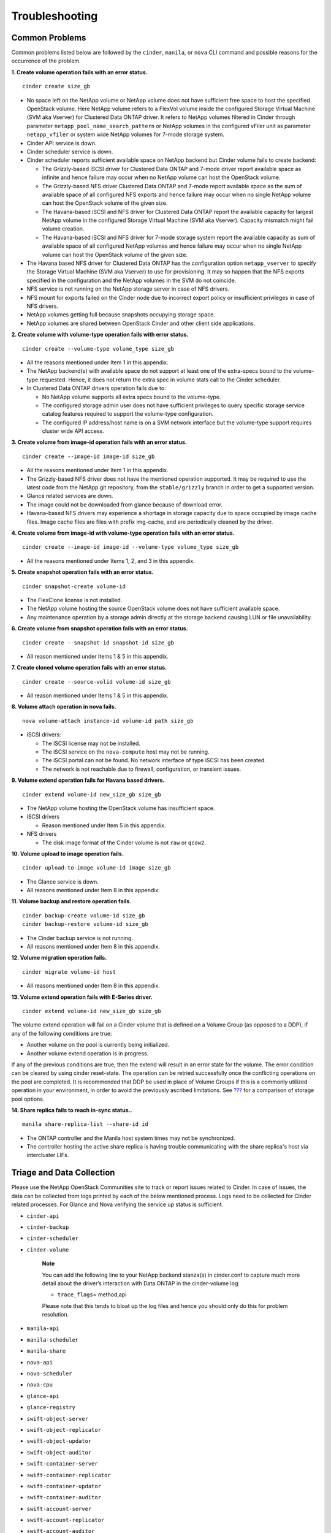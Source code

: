 Troubleshooting
***************

Common Problems
===============

Common problems listed below are followed by the ``cinder``, ``manila``,
or ``nova`` CLI command and possible reasons for the occurrence of the
problem.

**1. Create volume operation fails with an error status.**

::

    cinder create size_gb
                        

-  No space left on the NetApp volume or NetApp volume does not have
   sufficient free space to host the specified OpenStack volume. Here
   NetApp volume refers to a FlexVol volume inside the configured
   Storage Virtual Machine (SVM aka Vserver) for Clustered Data ONTAP
   driver. It refers to NetApp volumes filtered in Cinder through
   parameter ``netapp_pool_name_search_pattern`` or NetApp volumes in
   the configured vFiler unit as parameter ``netapp_vfiler`` or system
   wide NetApp volumes for 7-mode storage system.

-  Cinder API service is down.

-  Cinder scheduler service is down.

-  Cinder scheduler reports sufficient available space on NetApp backend
   but Cinder volume fails to create backend:

   -  The Grizzly-based iSCSI driver for Clustered Data ONTAP and 7-mode
      driver report available space as infinite and hence failure may
      occur when no NetApp volume can host the OpenStack volume.

   -  The Grizzly-based NFS driver Clustered Data ONTAP and 7-mode
      report available space as the sum of available space of all
      configured NFS exports and hence failure may occur when no single
      NetApp volume can host the OpenStack volume of the given size.

   -  The Havana-based iSCSI and NFS driver for Clustered Data ONTAP
      report the available capacity for largest NetApp volume in the
      configured Storage Virtual Machine (SVM aka Vserver). Capacity
      mismatch might fail volume creation.

   -  The Havana-based iSCSI and NFS driver for 7-mode storage system
      report the available capacity as sum of available space of all
      configured NetApp volumes and hence failure may occur when no
      single NetApp volume can host the OpenStack volume of the given
      size.

-  The Havana based NFS driver for Clustered Data ONTAP has the
   configuration option ``netapp_vserver`` to specify the Storage
   Virtual Machine (SVM aka Vserver) to use for provisioning. It may so
   happen that the NFS exports specified in the configuration and the
   NetApp volumes in the SVM do not coincide.

-  NFS service is not running on the NetApp storage server in case of
   NFS drivers.

-  NFS mount for exports failed on the Cinder node due to incorrect
   export policy or insufficient privileges in case of NFS drivers.

-  NetApp volumes getting full because snapshots occupying storage
   space.

-  NetApp volumes are shared between OpenStack Cinder and other client
   side applications.

**2. Create volume with volume-type operation fails with error status.**

::

    cinder create --volume-type volume_type size_gb
                        

-  All the reasons mentioned under Item 1 in this appendix.

-  The NetApp backend(s) with available space do not support at least
   one of the extra-specs bound to the volume-type requested. Hence, it
   does not return the extra spec in volume stats call to the Cinder
   scheduler.

-  In Clustered Data ONTAP drivers operation fails due to:

   -  No NetApp volume supports all extra specs bound to the
      volume-type.

   -  The configured storage admin user does not have sufficient
      privileges to query specific storage service catalog features
      required to support the volume-type configuration.

   -  The configured IP address/host name is on a SVM network interface
      but the volume-type support requires cluster wide API access.

**3. Create volume from image-id operation fails with an error status.**

::

    cinder create --image-id image-id size_gb
                        

-  All the reasons mentioned under Item 1 in this appendix.

-  The Grizzly-based NFS driver does not have the mentioned operation
   supported. It may be required to use the latest code from the NetApp
   git repository, from the ``stable/grizzly`` branch in order to get a
   supported version.

-  Glance related services are down.

-  The image could not be downloaded from glance because of download
   error.

-  Havana-based NFS drivers may experience a shortage in storage
   capacity due to space occupied by image cache files. Image cache
   files are files with prefix img-cache, and are periodically cleaned
   by the driver.

**4. Create volume from image-id with volume-type operation fails with
an error status.**

::

    cinder create --image-id image-id --volume-type volume_type size_gb
                        

-  All the reasons mentioned under Items 1, 2, and 3 in this appendix.

**5. Create snapshot operation fails with an error status.**

::

    cinder snapshot-create volume-id
                        

-  The FlexClone license is not installed.

-  The NetApp volume hosting the source OpenStack volume does not have
   sufficient available space.

-  Any maintenance operation by a storage admin directly at the storage
   backend causing LUN or file unavailability.

**6. Create volume from snapshot operation fails with an error status.**

::

    cinder create --snapshot-id snapshot-id size_gb
                        

-  All reason mentioned under Items 1 & 5 in this appendix.

**7. Create cloned volume operation fails with an error status.**

::

    cinder create --source-volid volume-id size_gb
                        

-  All reason mentioned under Items 1 & 5 in this appendix.

**8. Volume attach operation in nova fails.**

::

    nova volume-attach instance-id volume-id path size_gb
                        

-  iSCSI drivers:

   -  The iSCSI license may not be installed.

   -  The iSCSI service on the ``nova-compute`` host may not be running.

   -  The iSCSI portal can not be found. No network interface of type
      iSCSI has been created.

   -  The network is not reachable due to firewall, configuration, or
      transient issues.

**9. Volume extend operation fails for Havana based drivers.**

::

    cinder extend volume-id new_size_gb size_gb
                        

-  The NetApp volume hosting the OpenStack volume has insufficient
   space.

-  iSCSI drivers

   -  Reason mentioned under Item 5 in this appendix.

-  NFS drivers

   -  The disk image format of the Cinder volume is not ``raw`` or
      ``qcow2``.

**10. Volume upload to image operation fails.**

::

    cinder upload-to-image volume-id image size_gb
                        

-  The Glance service is down.

-  All reasons mentioned under Item 8 in this appendix.

**11. Volume backup and restore operation fails.**

::

    cinder backup-create volume-id size_gb
    cinder backup-restore volume-id size_gb
                        

-  The Cinder backup service is not running.

-  All reasons mentioned under Item 8 in this appendix.

**12. Volume migration operation fails.**

::

    cinder migrate volume-id host
                        

-  All reasons mentioned under Item 8 in this appendix.

**13. Volume extend operation fails with E-Series driver.**

::

    cinder extend volume-id new_size_gb size_gb
                        

The volume extend operation will fail on a Cinder volume that is defined
on a Volume Group (as opposed to a DDP), if any of the following
conditions are true:

-  Another volume on the pool is currently being initialized.

-  Another volume extend operation is in progress.

If any of the previous conditions are true, then the extend will result
in an error state for the volume. The error condition can be cleared by
using cinder reset-state. The operation can be retried successfully once
the conflicting operations on the pool are completed. It is recommended
that DDP be used in place of Volume Groups if this is a commonly
utilized operation in your environment, in order to avoid the previously
ascribed limitations. See `??? <#cinder.config.eseries.pools>`__ for a
comparison of storage pool options.

**14. Share replica fails to reach in-sync status..**

::

    manila share-replica-list --share-id id
                        

-  The ONTAP controller and the Manila host system times may not be
   synchronized.

-  The controller hosting the active share replica is having trouble
   communicating with the share replica's host via intercluster LIFs.

Triage and Data Collection
==========================

Please use the NetApp OpenStack Communities site to track or report
issues related to Cinder. In case of issues, the data can be collected
from logs printed by each of the below mentioned process. Logs need to
be collected for Cinder related processes. For Glance and Nova verifying
the service up status is sufficient.

-  ``cinder-api``

-  ``cinder-backup``

-  ``cinder-scheduler``

-  ``cinder-volume``

    **Note**

    You can add the following line to your NetApp backend stanza(s) in
    cinder.conf to capture much more detail about the driver’s
    interaction with Data ONTAP in the cinder-volume log:

    -  ``trace_flags``\ = method,api

    Please note that this tends to bloat up the log files and hence you
    should only do this for problem resolution.

-  ``manila-api``

-  ``manila-scheduler``

-  ``manila-share``

-  ``nova-api``

-  ``nova-scheduler``

-  ``nova-cpu``

-  ``glance-api``

-  ``glance-registry``

-  ``swift-object-server``

-  ``swift-object-replicator``

-  ``swift-object-updator``

-  ``swift-object-auditor``

-  ``swift-container-server``

-  ``swift-container-replicator``

-  ``swift-container-updator``

-  ``swift-container-auditor``

-  ``swift-account-server``

-  ``swift-account-replicator``

-  ``swift-account-auditor``

References
==========

The following references were used in this paper:

-  NIST Cloud Definition http://www.nist.gov

-  OpenStack Foundation http://www.openstack.org

-  Cloud Data Management Interface (CDMI) http://www.snia.org/cdmi

For additional information, visit:

-  For more information on the operation, deployment of, or support for
   NetApp’s OpenStack integrations:
   http://communities.netapp.com/groups/openstack

-  For source code for OpenStack, including NetApp contributions,
   available through Github: http://www.github.com/openstack

-  For more information about NetApp’s participation in OpenStack, visit
   the NetApp Community site: http://www.netapp.com/openstack

-  For more information about OpenStack history:
   http://www.openstack.org or http://en.wikipedia.org/wiki/OpenStack

Support
=======

Community support is available through the NetApp Communities site:
http://communities.netapp.com/groups/openstack.

NetApp’s Interoperability Matrix (IMT) details components and versions
of qualified configurations. Since the majority of OpenStack provides a
control plane it’s not presently explicitly called out, but host
operating system, hypervisor, and other components involved in the data
path should be noted.

http://support.netapp.com/matrix/

The NetApp OpenStack team presently intends to provide maintenance of
the two most recently released versions of OpenStack. For example,
during Juno development, all code that is part of the Havana and
Icehouse official branches are supported. Upon Juno release, direct
maintenance for Havana would be dropped and maintenance for Icehouse is
added.

NetApp can provide customized support options for production
requirements. For more information, please contact your sales team.
